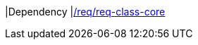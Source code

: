 [[rc_ade]]
[requirement,type="class",label="http://www.opengis.net/spec/CityGML-1/3.0/req/req-class-ade",subject="Conceptual Model"]
====
|Dependency |<<rc_core,/req/req-class-core>>
====
